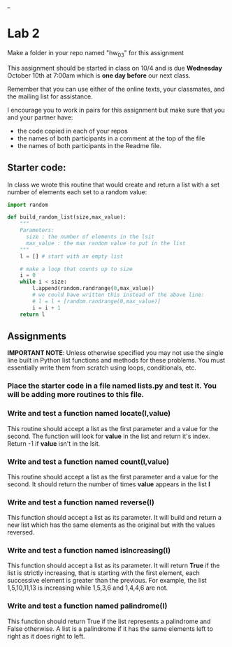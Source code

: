 #+OPTIONS: toc:nil
_
* Lab 2

Make a folder in your repo named "hw_03" for this assignment

This assignment should be started in class on 10/4 and is due
*Wednesday* October 10th at 7:00am which is *one day before* our next
class.

Remember that you can use either of the online texts, your classmates,
and the mailing list for assistance.

I encourage you to work in pairs for this assignment but make sure
that you and your partner have:
- the code copied in each of your repos
- the names of both participants in a comment at the top of the file
- the names of both participants in the Readme file.


** Starter code:

In class we wrote this routine that would create and return a list
with a set number of elements each set to a random value:

#+BEGIN_SRC python
  import random

  def build_random_list(size,max_value):
      """
      Parameters:
        size : the number of elements in the lsit
        max_value : the max random value to put in the list
      """
      l = [] # start with an empty list

      # make a loop that counts up to size
      i = 0
      while i < size:
          l.append(random.randrange(0,max_value))
          # we could have written this instead of the above line:
          # l = l + [random.randrange(0,max_value)]
          i = i + 1
      return l

#+END_SRC

** Assignments

*IMPORTANT NOTE*: Unless otherwise specified you may not use the
 single line built in Python list functions and methods for these
 problems. You must essentially write them from scratch using loops,
 conditionals, etc.


*** Place the starter code in a file named *lists.py* and test it. You will be adding more routines to this file.

*** Write and test a function named *locate(l,value)*  
This routine should accept a list as the first parameter and a value
for the second. The function will look for *value* in the list and
return it's index. Return -1 if *value* isn't in the lsit.


*** Write and test a function named *count(l,value)*
This routine should accept a list as the first parameter and a value
for the second. It should return the number of times *value* appears
in the list *l*

*** Write and test a function named *reverse(l)*
This function should accept a list as its parameter. It will build
and return a new list which has the same elements as the original but
with the values reversed.

*** Write and test a function named *isIncreasing(l)*
This function should accept a list as its parameter. It will return
*True* if the list is strictly increasing, that is starting with the
first element, each successive element is greater than the
previous. For example, the list 1,5,10,11,13 is increasing while
1,5,3,6 and 1,4,4,6 are not.

*** Write and test a function named *palindrome(l)*
This function should return True if the list represents a palindrome
and False otherwise. A list is a palindrome if it has the same
elements left to right as it does right to left.


